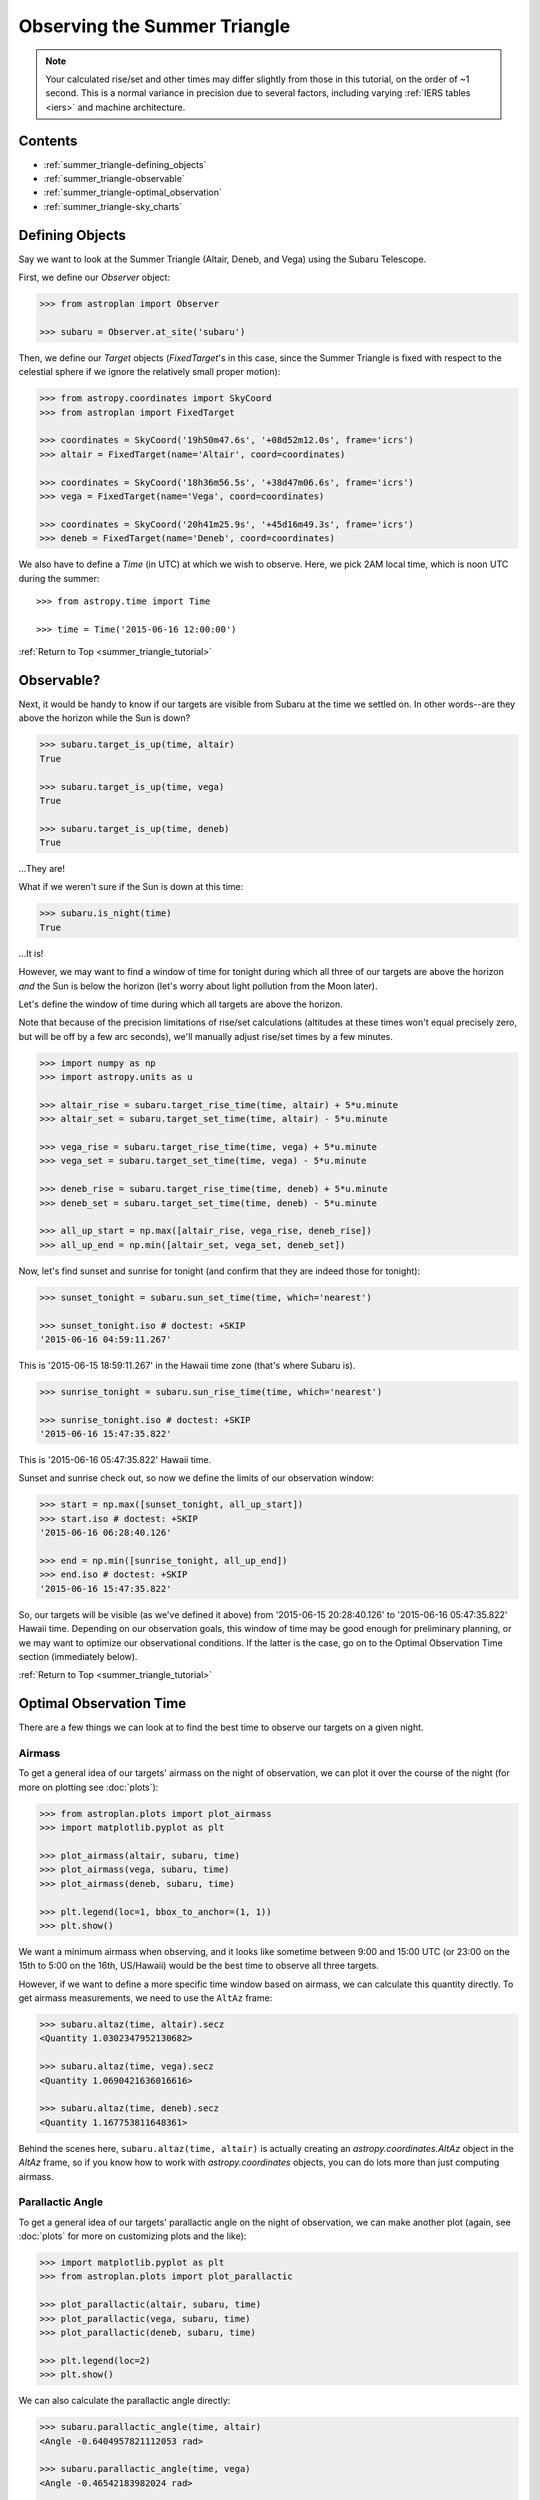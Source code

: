 .. _summer_triangle_tutorial:

.. todo::

    Add section on moon phases, illumination fraction, etc.

    Replace target construction with easier site name function.

    Update with constraints when available?

    Show users how to create/use Time objects in their own timezone.

*****************************
Observing the Summer Triangle
*****************************

.. note::

    Your calculated rise/set and other times may differ slightly from those in
    this tutorial, on the order of ~1 second.  This is a normal variance in
    precision due to several factors, including varying :ref:`IERS tables <iers>`
    and machine architecture.

Contents
========

* :ref:`summer_triangle-defining_objects`

* :ref:`summer_triangle-observable`

* :ref:`summer_triangle-optimal_observation`

* :ref:`summer_triangle-sky_charts`

.. _summer_triangle-defining_objects:

Defining Objects
================

Say we want to look at the Summer Triangle (Altair, Deneb, and Vega) using the
Subaru Telescope.

First, we define our `Observer` object:

.. code-block:: python

    >>> from astroplan import Observer

    >>> subaru = Observer.at_site('subaru')

Then, we define our `Target` objects (`FixedTarget`'s in this case, since the
Summer Triangle is fixed with respect to the celestial sphere if we ignore the
relatively small proper motion):

.. code-block:: python

    >>> from astropy.coordinates import SkyCoord
    >>> from astroplan import FixedTarget

    >>> coordinates = SkyCoord('19h50m47.6s', '+08d52m12.0s', frame='icrs')
    >>> altair = FixedTarget(name='Altair', coord=coordinates)

    >>> coordinates = SkyCoord('18h36m56.5s', '+38d47m06.6s', frame='icrs')
    >>> vega = FixedTarget(name='Vega', coord=coordinates)

    >>> coordinates = SkyCoord('20h41m25.9s', '+45d16m49.3s', frame='icrs')
    >>> deneb = FixedTarget(name='Deneb', coord=coordinates)

We also have to define a `Time` (in UTC) at which we wish to observe.  Here, we
pick 2AM local time, which is noon UTC during the summer::

    >>> from astropy.time import Time

    >>> time = Time('2015-06-16 12:00:00')

:ref:`Return to Top <summer_triangle_tutorial>`

.. _summer_triangle-observable:

Observable?
===========

Next, it would be handy to know if our targets are visible from Subaru at the
time we settled on.  In other words--are they above the horizon while the Sun
is down?

.. code-block:: python

    >>> subaru.target_is_up(time, altair)
    True

    >>> subaru.target_is_up(time, vega)
    True

    >>> subaru.target_is_up(time, deneb)
    True

...They are!

What if we weren't sure if the Sun is down at this time:

.. code-block:: python

    >>> subaru.is_night(time)
    True

...It is!

However, we may want to find a window of time for tonight during which all
three of our targets are above the horizon *and* the Sun is below the horizon
(let's worry about light pollution from the Moon later).

Let's define the window of time during which all targets are above the horizon.

Note that because of the precision limitations of rise/set calculations
(altitudes at these times won't equal precisely zero, but will be off by a few
arc seconds), we'll manually adjust rise/set times by a few minutes.

.. code-block:: python

    >>> import numpy as np
    >>> import astropy.units as u

    >>> altair_rise = subaru.target_rise_time(time, altair) + 5*u.minute
    >>> altair_set = subaru.target_set_time(time, altair) - 5*u.minute

    >>> vega_rise = subaru.target_rise_time(time, vega) + 5*u.minute
    >>> vega_set = subaru.target_set_time(time, vega) - 5*u.minute

    >>> deneb_rise = subaru.target_rise_time(time, deneb) + 5*u.minute
    >>> deneb_set = subaru.target_set_time(time, deneb) - 5*u.minute

    >>> all_up_start = np.max([altair_rise, vega_rise, deneb_rise])
    >>> all_up_end = np.min([altair_set, vega_set, deneb_set])

Now, let's find sunset and sunrise for tonight (and confirm that they are
indeed those for tonight):

.. code-block:: python

    >>> sunset_tonight = subaru.sun_set_time(time, which='nearest')

    >>> sunset_tonight.iso # doctest: +SKIP
    '2015-06-16 04:59:11.267'

This is '2015-06-15 18:59:11.267' in the Hawaii time zone (that's where Subaru
is).

.. code-block:: python

    >>> sunrise_tonight = subaru.sun_rise_time(time, which='nearest')

    >>> sunrise_tonight.iso # doctest: +SKIP
    '2015-06-16 15:47:35.822'

This is '2015-06-16 05:47:35.822' Hawaii time.

Sunset and sunrise check out, so now we define the limits of our observation
window:

.. code-block:: python

    >>> start = np.max([sunset_tonight, all_up_start])
    >>> start.iso # doctest: +SKIP
    '2015-06-16 06:28:40.126'

    >>> end = np.min([sunrise_tonight, all_up_end])
    >>> end.iso # doctest: +SKIP
    '2015-06-16 15:47:35.822'

So, our targets will be visible (as we've defined it above) from
'2015-06-15 20:28:40.126' to '2015-06-16 05:47:35.822' Hawaii time.  Depending
on our observation goals, this window of time may be good enough for preliminary
planning, or we may want to optimize our observational conditions.  If the
latter is the case, go on to the Optimal Observation Time section (immediately
below).

:ref:`Return to Top <summer_triangle_tutorial>`

.. _summer_triangle-optimal_observation:

Optimal Observation Time
========================

There are a few things we can look at to find the best time to observe our
targets on a given night.

Airmass
-------

To get a general idea of our targets' airmass on the night of observation, we
can plot it over the course of the night (for more on plotting see :doc:`plots`):

.. code-block:: python

    >>> from astroplan.plots import plot_airmass
    >>> import matplotlib.pyplot as plt

    >>> plot_airmass(altair, subaru, time)
    >>> plot_airmass(vega, subaru, time)
    >>> plot_airmass(deneb, subaru, time)

    >>> plt.legend(loc=1, bbox_to_anchor=(1, 1))
    >>> plt.show()

.. plot::

    import astropy.units as u
    from astropy.coordinates import EarthLocation
    from pytz import timezone
    from astroplan import Observer

    longitude = '-155d28m48.900s'
    latitude = '+19d49m42.600s'
    elevation = 4163 * u.m
    location = EarthLocation.from_geodetic(longitude, latitude, elevation)

    subaru = Observer(name='Subaru Telescope',
                   location=location,
                   timezone=timezone('US/Hawaii'),
                   description="Subaru Telescope on Mauna Kea, Hawaii")

    from astropy.coordinates import SkyCoord
    from astroplan import FixedTarget

    coordinates = SkyCoord('19h50m47.6s', '+08d52m12.0s', frame='icrs')
    altair = FixedTarget(name='Altair', coord=coordinates)

    coordinates = SkyCoord('18h36m56.5s', '+38d47m06.6s', frame='icrs')
    vega = FixedTarget(name='Vega', coord=coordinates)

    coordinates = SkyCoord('20h41m25.9s', '+45d16m49.3s', frame='icrs')
    deneb = FixedTarget(name='Deneb', coord=coordinates)

    from astropy.time import Time

    time = Time('2015-06-16 12:00:00')

    from astroplan.plots import plot_airmass
    import matplotlib.pyplot as plt

    plot_airmass(altair, subaru, time)
    plot_airmass(vega, subaru, time)
    plot_airmass(deneb, subaru, time)

    # Note that you don't need this code block to produce the plot.
    # It reduces the plot size for the documentation.
    ax = plt.gca()
    box = ax.get_position()
    ax.set_position([box.x0, box.y0, box.width * 0.8, box.height * 0.8])

    plt.legend(loc=1, bbox_to_anchor=(1.35, 1))
    plt.show()

We want a minimum airmass when observing, and it looks like sometime between
9:00 and 15:00 UTC (or 23:00 on the 15th to 5:00 on the 16th, US/Hawaii) would
be the best time to observe all three targets.

However, if we want to define a more specific time window based on airmass, we
can calculate this quantity directly. To get airmass measurements, we need to
use the ``AltAz`` frame:

.. code-block:: python

    >>> subaru.altaz(time, altair).secz
    <Quantity 1.0302347952130682>

    >>> subaru.altaz(time, vega).secz
    <Quantity 1.0690421636016616>

    >>> subaru.altaz(time, deneb).secz
    <Quantity 1.167753811648361>

Behind the scenes here, ``subaru.altaz(time, altair)`` is actually creating an
`astropy.coordinates.AltAz` object in the `AltAz` frame, so if you know how to
work with `astropy.coordinates` objects, you can do lots more than just
computing airmass.

Parallactic Angle
-----------------

To get a general idea of our targets' parallactic angle on the night of
observation, we can make another plot (again, see :doc:`plots` for more on
customizing plots and the like):

.. code-block:: python

    >>> import matplotlib.pyplot as plt
    >>> from astroplan.plots import plot_parallactic

    >>> plot_parallactic(altair, subaru, time)
    >>> plot_parallactic(vega, subaru, time)
    >>> plot_parallactic(deneb, subaru, time)

    >>> plt.legend(loc=2)
    >>> plt.show()

.. plot::

    import astropy.units as u
    from astropy.coordinates import EarthLocation
    from pytz import timezone
    from astroplan import Observer

    longitude = '-155d28m48.900s'
    latitude = '+19d49m42.600s'
    elevation = 4163 * u.m
    location = EarthLocation.from_geodetic(longitude, latitude, elevation)

    subaru = Observer(name='Subaru Telescope',
                   location=location,
                   timezone=timezone('US/Hawaii'),
                   description="Subaru Telescope on Mauna Kea, Hawaii")

    from astropy.coordinates import SkyCoord
    from astroplan import FixedTarget

    coordinates = SkyCoord('19h50m47.6s', '+08d52m12.0s', frame='icrs')
    altair = FixedTarget(name='Altair', coord=coordinates)

    coordinates = SkyCoord('18h36m56.5s', '+38d47m06.6s', frame='icrs')
    vega = FixedTarget(name='Vega', coord=coordinates)

    coordinates = SkyCoord('20h41m25.9s', '+45d16m49.3s', frame='icrs')
    deneb = FixedTarget(name='Deneb', coord=coordinates)

    from astropy.time import Time

    time = Time('2015-06-16 12:00:00')

    from astroplan.plots import plot_parallactic
    import matplotlib.pyplot as plt

    plot_parallactic(altair, subaru, time)
    plot_parallactic(vega, subaru, time)
    plot_parallactic(deneb, subaru, time)

    plt.legend(loc=2)
    plt.show()

We can also calculate the parallactic angle directly:

.. code-block:: python

    >>> subaru.parallactic_angle(time, altair)
    <Angle -0.6404957821112053 rad>

    >>> subaru.parallactic_angle(time, vega)
    <Angle -0.46542183982024 rad>

    >>> subaru.parallactic_angle(time, deneb)
    <Angle 0.7297067855978494 rad>

The `~astropy.coordinates.Angle` objects resulting from the calls to
``parallactic_angle()`` are subclasses of the `astropy.units.Quantity` class, so
they can do everything a `~astropy.units.Quantity` can do - basically they work
like numbers with attached units, and keep track of units so you don't have to.

For more on the many things you can do with these, take a look at the `astropy`
documentation or tutorials.  For now the  most useful thing is to know is that
``angle.degree``,``angle.hourangle``, and  ``angle.radian`` give you back Python
floats (or `numpy` arrays) for the angle in degrees, hours, or radians.

The Moon
--------

If you need to take the Moon into account when observing, you may want to know
when it rises, sets, what phase it's in, etc. Let's first find out if the Moon
is out during the time we defined earlier:

.. warning::

    ``moon_rise_time()`` and ``moon_set_time()`` have not yet been implemented,
    but hopefully will be in the next version of astroplan.

.. code-block:: python

    >>> #subaru.moon_rise_time(time)

    >>> #subaru.moon_set_time(time)

We could also look at the Moon's alt/az coordinates:

.. code-block:: python

    >>> subaru.moon_altaz(time).alt
    <Latitude -45.08860929634166 deg>

    >>> subaru.moon_altaz(time).az
    <Longitude 34.605498354422686 deg>

It looks like the Moon is well below the horizon at the time we picked before,
but we should check to see if it will be out during the window of time our
targets will be visible (again--as defined at the beginning of this tutorial):

.. code-block:: python

    >>> visible_time = start + (end - start)*np.linspace(0, 1, 20)

    >>> subaru.moon_altaz(visible_time).alt
    <Latitude [-25.21127325,-30.68088873,-35.82145644,-40.53415037,
               -44.68898859,-48.12296182,-50.64971858,-52.08946099,
               -52.31849772,-51.31548444,-49.17038499,-46.04862654,
               -42.13887599,-37.61479774,-32.61875342,-27.26048709,
               -21.62215227,-15.76463668, -9.73313141, -2.19408792] deg>


Looks like the Moon will be below the horizon during the entire time.

:ref:`Return to Top <summer_triangle_tutorial>`

.. _summer_triangle-sky_charts:

Sky Charts
==========

Now that we've determined the best times to observe our targets on the night in
question, let's take a look at the positions of our objects in the sky.

We can use `astroplan.plots.plot_sky` as a sanity check on our target's
positions or even just to better visualize our observation run.

Let's take the `start` and `end` of the time window we determined
:ref:`earlier <summer_triangle-observable>` (using the most basic definition
of "visible" targets, above the horizon when the sun is down), and see where our
targets lay in the sky:

.. code-block:: python

    >>> from astroplan.plots import plot_sky
    >>> import matplotlib.pyplot as plt

    >>> altair_style = {'color': 'r'}
    >>> deneb_style = {'color': 'g'}

    >>> plot_sky(altair, subaru, start, style_kwargs=altair_style)
    >>> plot_sky(vega, subaru, start)
    >>> plot_sky(deneb, subaru, start, style_kwargs=deneb_style)

    >>> plt.legend(loc='center left', bbox_to_anchor=(1.25, 0.5))
    >>> plt.show()

    >>> plot_sky(altair, subaru, end, style_kwargs=altair_style)
    >>> plot_sky(vega, subaru, end)
    >>> plot_sky(deneb, subaru, end, style_kwargs=deneb_style)

    >>> plt.legend(loc='center left', bbox_to_anchor=(1.25, 0.5))
    >>> plt.show()

.. plot::

    import astropy.units as u
    from astropy.coordinates import EarthLocation
    from pytz import timezone
    from astroplan import Observer

    longitude = '-155d28m48.900s'
    latitude = '+19d49m42.600s'
    elevation = 4163 * u.m
    location = EarthLocation.from_geodetic(longitude, latitude, elevation)

    subaru = Observer(name='Subaru Telescope',
                   location=location,
                   timezone=timezone('US/Hawaii'),
                   description="Subaru Telescope on Mauna Kea, Hawaii")

    from astropy.coordinates import SkyCoord
    from astroplan import FixedTarget

    coordinates = SkyCoord('19h50m47.6s', '+08d52m12.0s', frame='icrs')
    altair = FixedTarget(name='Altair', coord=coordinates)

    coordinates = SkyCoord('18h36m56.5s', '+38d47m06.6s', frame='icrs')
    vega = FixedTarget(name='Vega', coord=coordinates)

    coordinates = SkyCoord('20h41m25.9s', '+45d16m49.3s', frame='icrs')
    deneb = FixedTarget(name='Deneb', coord=coordinates)

    from astropy.time import Time

    start = Time('2015-06-16 06:28:40.126')
    end = Time('2015-06-16 15:47:35.822')

    from astroplan.plots import plot_sky
    import matplotlib.pyplot as plt

    altair_style = {'color': 'r'}
    deneb_style = {'color': 'g'}

    plot_sky(altair, subaru, start, style_kwargs=altair_style)
    plot_sky(vega, subaru, start)
    plot_sky(deneb, subaru, start, style_kwargs=deneb_style)

    # Note that you don't need this code block to produce the plot.
    # It reduces the plot size for the documentation.
    ax = plt.gca()
    box = ax.get_position()
    ax.set_position([box.x0, box.y0, box.width * 0.75, box.height * 0.75])

    plt.legend(loc='center left', bbox_to_anchor=(1.25, 0.5))
    plt.show()

    plot_sky(altair, subaru, end, style_kwargs=altair_style)
    plot_sky(vega, subaru, end)
    plot_sky(deneb, subaru, end, style_kwargs=deneb_style)

    # Note that you don't need this code block to produce the plot.
    # It reduces the plot size for the documentation.
    ax = plt.gca()
    box = ax.get_position()
    ax.set_position([box.x0, box.y0, box.width * 0.75, box.height * 0.75])

    plt.legend(loc='center left', bbox_to_anchor=(1.25, 0.5))
    plt.show()

We can also show how our targets move over time during the night in question::

    >>> time_window = start + (end - start) * np.linspace(0, 1, 10)

    >>> plot_sky(altair, subaru, time_window, style_kwargs=altair_style)
    >>> plot_sky(vega, subaru, time_window)
    >>> plot_sky(deneb, subaru, time_window, style_kwargs=deneb_style)

    >>> plt.legend(loc='center left', bbox_to_anchor=(1.25, 0.5))
    >>> plt.show()

.. plot::

    import astropy.units as u
    from astropy.coordinates import EarthLocation
    from pytz import timezone
    from astroplan import Observer

    longitude = '-155d28m48.900s'
    latitude = '+19d49m42.600s'
    elevation = 4163 * u.m
    location = EarthLocation.from_geodetic(longitude, latitude, elevation)

    subaru = Observer(name='Subaru Telescope',
                   location=location,
                   timezone=timezone('US/Hawaii'),
                   description="Subaru Telescope on Mauna Kea, Hawaii")

    from astropy.coordinates import SkyCoord
    from astroplan import FixedTarget

    coordinates = SkyCoord('19h50m47.6s', '+08d52m12.0s', frame='icrs')
    altair = FixedTarget(name='Altair', coord=coordinates)

    coordinates = SkyCoord('18h36m56.5s', '+38d47m06.6s', frame='icrs')
    vega = FixedTarget(name='Vega', coord=coordinates)

    coordinates = SkyCoord('20h41m25.9s', '+45d16m49.3s', frame='icrs')
    deneb = FixedTarget(name='Deneb', coord=coordinates)

    from astropy.time import Time
    from astroplan.plots import plot_sky
    import matplotlib.pyplot as plt

    start = Time('2015-06-16 06:28:40.126')
    end = Time('2015-06-16 15:47:35.822')

    time_window = start + (end - start) * np.linspace(0, 1, 10)

    altair_style = {'color': 'r'}
    deneb_style = {'color': 'g'}

    plot_sky(altair, subaru, time_window, style_kwargs=altair_style)
    plot_sky(vega, subaru, time_window)
    plot_sky(deneb, subaru, time_window, style_kwargs=deneb_style)

    plt.legend(loc='center left', bbox_to_anchor=(1.25, 0.5))

    plt.tight_layout()

    plt.show()
